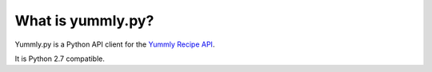 What is yummly.py?
------------------

Yummly.py is a Python API client for the `Yummly Recipe API <https://developer.yummly.com/>`_.

It is Python 2.7 compatible.